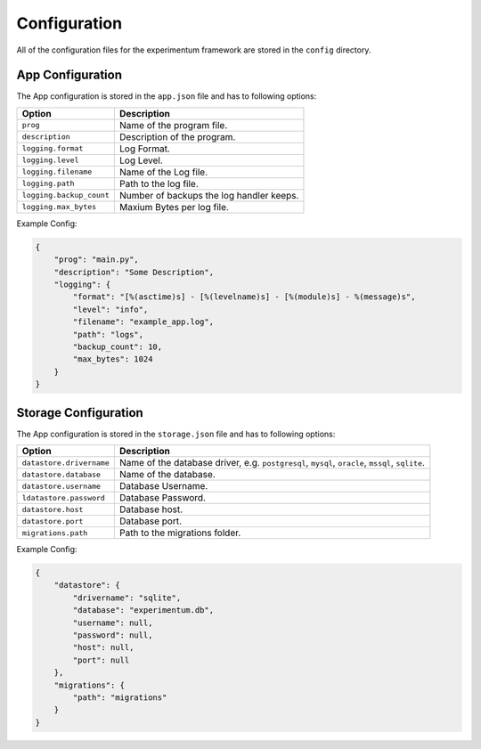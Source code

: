 =============
Configuration
=============

All of the configuration files for the experimentum framework are stored in the ``config`` directory.

App Configuration
-----------------
The App configuration is stored in the ``app.json`` file and has to following options:

+--------------------------+------------------------------------------+
| Option                   | Description                              |
+==========================+==========================================+
| ``prog``                 | Name of the program file.                |
+--------------------------+------------------------------------------+
| ``description``          | Description of the program.              |
+--------------------------+------------------------------------------+
| ``logging.format``       | Log Format.                              |
+--------------------------+------------------------------------------+
| ``logging.level``        | Log Level.                               |
+--------------------------+------------------------------------------+
| ``logging.filename``     | Name of the Log file.                    |
+--------------------------+------------------------------------------+
| ``logging.path``         | Path to the log file.                    |
+--------------------------+------------------------------------------+
| ``logging.backup_count`` | Number of backups the log handler keeps. |
+--------------------------+------------------------------------------+
| ``logging.max_bytes``    | Maxium Bytes per log file.               |
+--------------------------+------------------------------------------+


Example Config:

.. code-block:: json

    {
        "prog": "main.py",
        "description": "Some Description",
        "logging": {
            "format": "[%(asctime)s] - [%(levelname)s] - [%(module)s] - %(message)s",
            "level": "info",
            "filename": "example_app.log",
            "path": "logs",
            "backup_count": 10,
            "max_bytes": 1024
        }
    }


Storage Configuration
---------------------
The App configuration is stored in the ``storage.json`` file and has to following options:

+--------------------------+---------------------------------------------------------------+
| Option                   | Description                                                   |
+==========================+===============================================================+
| ``datastore.drivername`` | Name of the database driver, e.g.                             |
|                          | ``postgresql``, ``mysql``, ``oracle``, ``mssql``, ``sqlite``. |
+--------------------------+---------------------------------------------------------------+
| ``datastore.database``   | Name of the database.                                         |
+--------------------------+---------------------------------------------------------------+
| ``datastore.username``   | Database Username.                                            |
+--------------------------+---------------------------------------------------------------+
| ``ldatastore.password``  | Database Password.                                            |
+--------------------------+---------------------------------------------------------------+
| ``datastore.host``       | Database host.                                                |
+--------------------------+---------------------------------------------------------------+
| ``datastore.port``       | Database port.                                                |
+--------------------------+---------------------------------------------------------------+
| ``migrations.path``      | Path to the migrations folder.                                |
+--------------------------+---------------------------------------------------------------+


Example Config:

.. code-block:: json

    {
        "datastore": {
            "drivername": "sqlite",
            "database": "experimentum.db",
            "username": null,
            "password": null,
            "host": null,
            "port": null
        },
        "migrations": {
            "path": "migrations"
        }
    }
